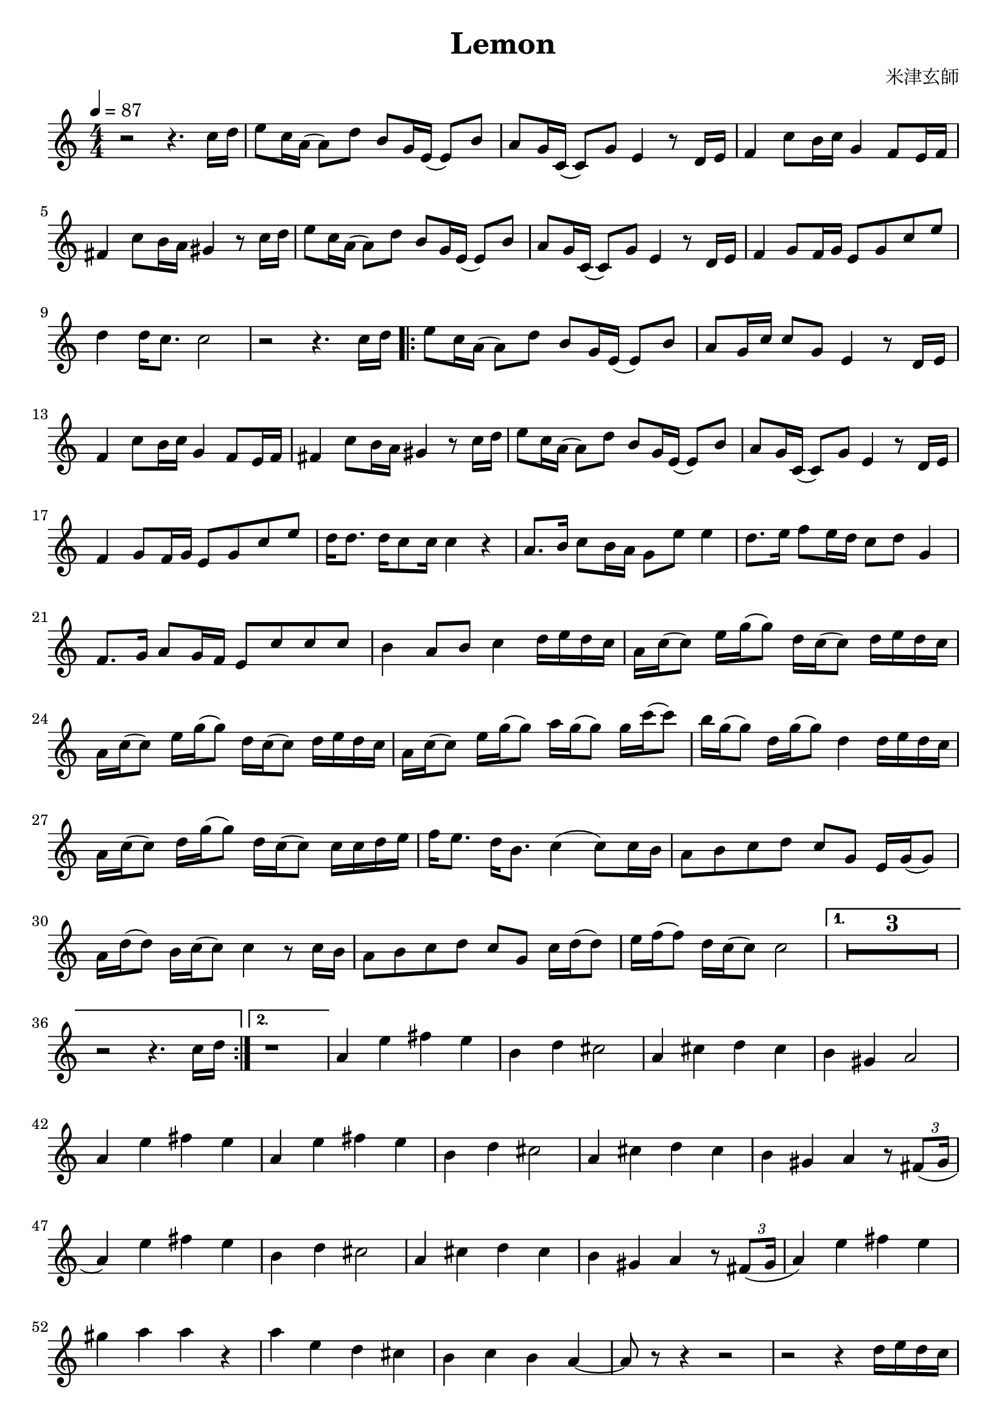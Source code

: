 \version "2.22.1"
\paper{
    #(set-default-paper-size "a4")
}

\header{
    title = "Lemon"
    composer = "米津玄師"
}
\score {
    \layout {
        indent = 0
        % #(layout-set-staff-size 14)
        \override BendAfter.minimum-length = #2
        \override MultiMeasureRest.expand-limit = #1
        
    }
    \relative {
        \tempo 4 = 87
        \numericTimeSignature
        \time 4/4


        r2 r4. {c''16 d}
        {e8 c16 a} ({a8) d} {b g16 e} ({e8) b'}
        {a g16 c,} ({c8) g'} e4 r8 {d16 e}
        f4 {c'8 b16 c} g4 {f8 e16 f}
        fis4 {c'8 b16 a} gis4 r8 {c16 d}

        {e8 c16 a} ({a8) d} {b g16 e} ({e8) b'}
        {a8 g16 c,} ({c8) g'} e4 r8 {d16 e}
        f4 {g8 f16 g} {e8 g c e}
        d4 {d16 c8.} c2
        r2 r4. {c16 d}

        \repeat volta 2 {
            {e8 c16 a} ({a8) d} {b8 g16 e} ({e8) b'}
            {a8 g16 c} {c8 g} e4 r8 {d16 e}
            f4 {c'8 b16 c} g4 {f8 e16 f}
            fis4 {c'8 b16 a} gis4 r8 {c16 d}
            {e8 c16 a} ({a8) d} {b8 g16 e} ({e8) b'}

            {a8 g16 c,} ({c8) g'} e4 r8 {d16 e}
            f4 {g8 f16 g} {e8 g c e}
            {d16 d8.} {d16 c8 c16} c4 r4
            {a8. b16} {c8 b16 a} {g8 e'} e4
            {d8. e16} {f8 e16 d} {c8 d} g,4

            {f8. g16} {a8 g16 f} {e8 c' c c}
            b4 {a8 b} c4 {d16 e d c}
            {a16 c (c8)} {e16 g (g8)} {d16 c (c8)} {d16 e d c}
            {a16 c (c8)} {e16 g (g8)} {d16 c (c8)} {d16 e d c}
            {a16 c (c8)} {e16 g (g8)} {a16 g (g8)} {g16 c (c8)}

            {b16 g (g8)} {d16 g (g8)} d4 {d16 e d c}
            {a16 c (c8)} {d16 g (g8)} {d16 c (c8)} {c16 c d e}
            {f16 e8.} {d16 b8.} c4 ({c8) c16 b}
            {a8 b c d} {c g} {e16 g (g8)}
            {a16 d (d8)} {b16 c (c8)} c4 r8 {c16 b}

            {a8 b c d} {c g} {c16 d (d8)}
            {e16 f (f8)} {d16 c (c8)} c2
        }
        \alternative{
            {
                \compressEmptyMeasures
                R1*3
                r2 r4. {c16 d}
            }
            {
                r1
            }
        }

        a4 e' fis e
        b4 d cis2
        a4 cis d cis
        b4 gis a2
        a4 e'4 fis e

        a,4 e' fis e
        b4 d cis2
        a4 cis d cis
        b4 gis a r8 \tuplet 3/2{fis8 (gis16}

        a4) e' fis e
        b4 d cis2
        a4 cis d cis
        b4 gis a r8 \tuplet 3/2{fis8 (gis16}
        a4) e' fis e

        gis4 a a r4
        a4 e d cis
        b4 c b a ~
        a8 r8 r4 r2
        r2 r4 {d16 e d c}

        {a16 c (c8)} {e16 g (g8)} {d16 c (c8)} {d16 e d c}
        {a16 c (c8)} {e16 g (g8)} {d16 c (c8)} {d16 e d c}
        {a16 c (c8)} {e16 g (g8)} {a16 g (g8)} {g16 c (c8)}
        {b16 g (g8)} {d16 g (g8)} d4 {d16 e d c}
        {a16 c (c8)} {d16 g (g8)} {d16 c (c8)} {c16 c d e}

        {f16 e8.} {d16 b8.} c4 ({c8) c16 b}
        {a8 b c d} {c g} {e16 g (g8)}
        {a16 d (d8)} {b16 c (c8)} c4 r8 {c16 b}
        {a8 b c d} {c g} {f16 e (e8)}
        {f16 a (a8)} {d16 g (g8)} e4 r8 {e16 d}

        {c8 d e f} {e d} {g,16 c (c8)}
        {e16 f (f8)} {d16 c (c8)} c2 \bar "|."
    }
}